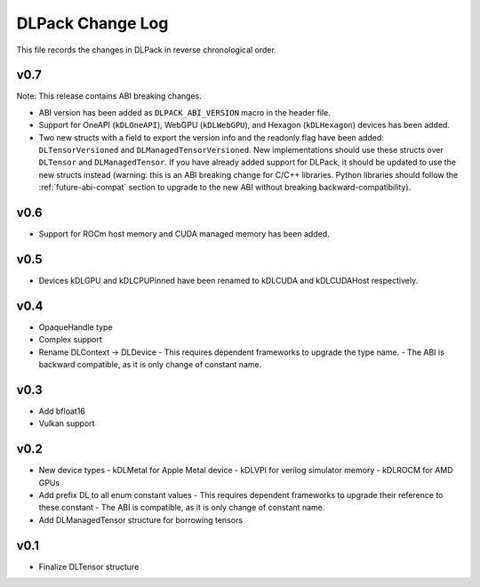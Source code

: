 .. _release-notes:

DLPack Change Log
=================

This file records the changes in DLPack in reverse chronological order.

v0.7
~~~~

Note: This release contains ABI breaking changes.

- ABI version has been added as ``DLPACK_ABI_VERSION`` macro in the header file.
- Support for OneAPI (``kDLOneAPI``), WebGPU (``kDLWebGPU``), and Hexagon
  (``kDLHexagon``) devices has been added.
- Two new structs with a field to export the version info and the readonly
  flag have been added: ``DLTensorVersioned`` and ``DLManagedTensorVersioned``.
  New implementations should use these structs over ``DLTensor`` and
  ``DLManagedTensor``. If you have already added support for DLPack, it should
  be updated to use the new structs instead (warning: this is an ABI breaking
  change for C/C++ libraries. Python libraries should follow the
  :ref:`future-abi-compat` section to upgrade to the new ABI without breaking
  backward-compatibility).

v0.6
~~~~

- Support for ROCm host memory and CUDA managed memory has been added.

v0.5
~~~~

- Devices kDLGPU and kDLCPUPinned have been renamed to kDLCUDA and kDLCUDAHost
  respectively.

v0.4
~~~~

- OpaqueHandle type
- Complex support
- Rename DLContext -> DLDevice
  - This requires dependent frameworks to upgrade the type name.
  - The ABI is backward compatible, as it is only change of constant name.

v0.3
~~~~

- Add bfloat16
- Vulkan support


v0.2
~~~~

- New device types
  - kDLMetal for Apple Metal device
  - kDLVPI for verilog simulator memory
  - kDLROCM for AMD GPUs
- Add prefix DL to all enum constant values
  - This requires dependent frameworks to upgrade their reference to these constant
  - The ABI is compatible, as it is only change of constant name.
- Add DLManagedTensor structure for borrowing tensors

v0.1
~~~~

- Finalize DLTensor structure
